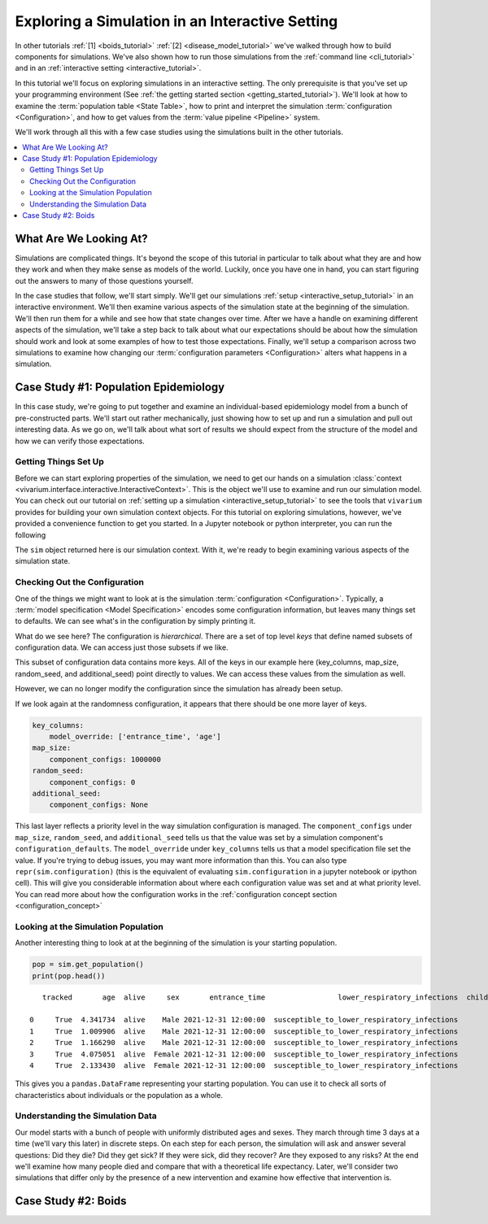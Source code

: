 .. _exploration_tutorial:

================================================
Exploring a Simulation in an Interactive Setting
================================================

In other tutorials :ref:`[1] <boids_tutorial>`
:ref:`[2] <disease_model_tutorial>` we've walked through how to build
components for simulations.  We've also shown how to run those simulations
from the :ref:`command line <cli_tutorial>` and in an
:ref:`interactive setting <interactive_tutorial>`.

In this tutorial we'll focus on exploring simulations in an interactive
setting. The only prerequisite is that you've set up your programming
environment (See
:ref:`the getting started section <getting_started_tutorial>`). We'll look
at how to examine the :term:`population table <State Table>`, how to
print and interpret the simulation :term:`configuration <Configuration>`,
and how to get values from the :term:`value pipeline <Pipeline>` system.

We'll work through all this with a few case studies using the simulations
built in the other tutorials.


.. contents::
   :depth: 2
   :local:
   :backlinks: none

What Are We Looking At?
-----------------------

Simulations are complicated things. It's beyond the scope of this tutorial
in particular to talk about what they are and how they work and when they
make sense as models of the world. Luckily, once you have one in hand, you
can start figuring out the answers to many of those questions yourself.

In the case studies that follow, we'll start simply. We'll get our simulations
:ref:`setup <interactive_setup_tutorial>` in an interactive environment.
We'll then examine various aspects of the simulation state at the beginning
of the simulation.  We'll then run them for a while and see how that state
changes over time.  After we have a handle on examining different aspects
of the simulation, we'll take a step back to talk about what our expectations
should be about how the simulation should work and look at some examples
of how to test those expectations.  Finally, we'll setup a comparison across
two simulations to examine how changing our
:term:`configuration parameters <Configuration>` alters what happens in a
simulation.

Case Study #1: Population Epidemiology
--------------------------------------

In this case study, we're going to put together and examine an individual-based
epidemiology model from a bunch of pre-constructed parts. We'll start out
rather mechanically, just showing how to set up and run a simulation and pull
out interesting data. As we go on, we'll talk about what sort of results
we should expect from the structure of the model and how we can verify those
expectations.

Getting Things Set Up
+++++++++++++++++++++

Before we can start exploring properties of the simulation, we need to get
our hands on a simulation
:class:`context <vivarium.interface.interactive.InteractiveContext>`.  This is
the object we'll use to examine and run our simulation model.  You can check
out our tutorial on :ref:`setting up a simulation <interactive_setup_tutorial>`
to see the tools that ``vivarium`` provides for building your own simulation
context objects.  For this tutorial on exploring simulations, however,
we've provided a convenience function to get you started.  In a Jupyter
notebook or python interpreter, you can run the following

.. testcode::

   from vivarium.examples.disease_model import get_disease_model_simulation

   sim = get_disease_model_simulation()

The ``sim`` object returned here is our simulation context. With it, we're
ready to begin examining various aspects of the simulation state.

Checking Out the Configuration
++++++++++++++++++++++++++++++

One of the things we might want to look at is the simulation
:term:`configuration <Configuration>`. Typically, a
:term:`model specification <Model Specification>` encodes some configuration
information, but leaves many things set to defaults. We can see what's in the
configuration by simply printing it.

.. testsetup:: configuration

   from vivarium.examples.disease_model import get_disease_model_simulation

   sim = get_disease_model_simulation()

   del sim.configuration['input_data']
   del sim.configuration['stratification']['excluded_categories']

.. testcode:: configuration

   print(sim.configuration)

.. testoutput:: configuration

    randomness:
        key_columns:
            model_override: ['entrance_time', 'age']
        map_size:
            component_configs: 1000000
        random_seed:
            component_configs: 0
        additional_seed:
            component_configs: None
    time:
        start:
            year:
                model_override: 2022
            month:
                model_override: 1
            day:
                model_override: 1
        end:
            year:
                model_override: 2026
            month:
                model_override: 12
            day:
                model_override: 31
        step_size:
            model_override: 0.5
        standard_step_size:
            component_configs: None
    population:
        population_size:
            model_override: 100000
        age_start:
            model_override: 0
        age_end:
            model_override: 5
    mortality:
        mortality_rate:
            model_override: 0.0114
        life_expectancy:
            model_override: 88.9
    lower_respiratory_infections:
        incidence_rate:
            model_override: 0.871
        remission_rate:
            model_override: 45.1
        excess_mortality_rate:
            model_override: 0.634
    child_wasting:
        proportion_exposed:
            model_override: 0.0914
    effect_of_child_wasting_on_infected_with_lower_respiratory_infections.incidence_rate:
        relative_risk:
            model_override: 4.63
    sqlns:
        effect_size:
            model_override: 0.18
    interpolation:
        order:
            component_configs: 0
        validate:
            component_configs: True
        extrapolate:
            component_configs: True
    stratification:
        default:
            component_configs: []
        deaths:
            exclude:
                component_configs: []
            include:
                component_configs: []
    disease_state.susceptible_to_lower_respiratory_infections:
        data_sources:
            initialization_weights:
                component_configs: 1.0
    disease_state.infected_with_lower_respiratory_infections:
        data_sources:
            initialization_weights:
                component_configs: 0.0


What do we see here?  The configuration is *hierarchical*.  There are a set of
top level *keys* that define named subsets of configuration data. We can access
just those subsets if we like.

.. testcode::

   print(sim.configuration.randomness)

.. testoutput::

   key_columns:
       model_override: ['entrance_time', 'age']
   map_size:
       component_configs: 1000000
   random_seed:
       component_configs: 0
   additional_seed:
       component_configs: None

This subset of configuration data contains more keys.  All of the keys in
our example here (key_columns, map_size, random_seed, and additional_seed)
point directly to values. We can access these values from the simulation
as well.

.. testcode::

   print(sim.configuration.randomness.key_columns)
   print(sim.configuration.randomness.map_size)
   print(sim.configuration.randomness.random_seed)
   print(sim.configuration.randomness.additional_seed)


.. testoutput::

   ['entrance_time', 'age']
   1000000
   0
   None

However, we can no longer modify the configuration since the simulation
has already been setup.

.. testcode::

   from layered_config_tree import ConfigurationError

   try:
       sim.configuration.randomness.update({'random_seed': 5})
   except ConfigurationError:
       print("Can't update configuration after setup")

.. testoutput::

   Can't update configuration after setup

If we look again at the randomness configuration, it appears that there
should be one more layer of keys.

.. code-block:: python

   key_columns:
       model_override: ['entrance_time', 'age']
   map_size:
       component_configs: 1000000
   random_seed:
       component_configs: 0
   additional_seed:
       component_configs: None

This last layer reflects a priority level in the way simulation configuration
is managed. The ``component_configs`` under ``map_size``, ``random_seed``, and
``additional_seed`` tells us that the value was set by a simulation component's
``configuration_defaults``.  The ``model_override`` under ``key_columns``
tells us that a model specification file set the value. If you're trying
to debug issues, you may want more information than this.  You can also
type ``repr(sim.configuration)`` (this is the equivalent of evaluating
``sim.configuration`` in a jupyter notebook or ipython cell).  This will
give you considerable information about where each configuration value was
set and at what priority level.  You can read more about how the
configuration works in the
:ref:`configuration concept section <configuration_concept>`


Looking at the Simulation Population
++++++++++++++++++++++++++++++++++++

Another interesting thing to look at at the beginning of the simulation is
your starting population.

.. code-block:: python

   pop = sim.get_population()
   print(pop.head())

::

       tracked       age  alive     sex       entrance_time                 lower_respiratory_infections  child_wasting_propensity

    0     True  4.341734  alive    Male 2021-12-31 12:00:00  susceptible_to_lower_respiratory_infections                  0.612086
    1     True  1.009906  alive    Male 2021-12-31 12:00:00  susceptible_to_lower_respiratory_infections                  0.395465
    2     True  1.166290  alive    Male 2021-12-31 12:00:00  susceptible_to_lower_respiratory_infections                  0.670765
    3     True  4.075051  alive  Female 2021-12-31 12:00:00  susceptible_to_lower_respiratory_infections                  0.289266
    4     True  2.133430  alive  Female 2021-12-31 12:00:00  susceptible_to_lower_respiratory_infections                  0.700001

This gives you a ``pandas.DataFrame`` representing your starting population.
You can use it to check all sorts of characteristics about individuals or
the population as a whole.

.. testcode::
   :hide:

   pop = sim.get_population()
   pop = pop.reindex(sorted(pop.columns), axis=1)
   print(pop.age.describe())
   print(pop.alive.value_counts())
   print(pop.child_wasting_propensity.describe())
   print(pop.lower_respiratory_infections.value_counts())
   print(pop.entrance_time.value_counts())
   print(pop.sex.value_counts())
   print(pop.tracked.value_counts())


.. testoutput::

    count    100000.000000
    mean          2.503326
    std           1.439935
    min           0.000040
    25%           1.259632
    50%           2.506636
    75%           3.744090
    max           4.999967
    Name: age, dtype: float64
    alive
    alive    100000
    Name: count, dtype: int64
    count    100000.000000
    mean          0.499756
    std           0.288412
    min           0.000015
    25%           0.251550
    50%           0.497587
    75%           0.749215
    max           0.999978
    Name: child_wasting_propensity, dtype: float64
    lower_respiratory_infections
    susceptible_to_lower_respiratory_infections    100000
    Name: count, dtype: int64
    entrance_time
    2021-12-31 12:00:00    100000
    Name: count, dtype: int64
    sex
    Male      50185
    Female    49815
    Name: count, dtype: int64
    tracked
    True    100000
    Name: count, dtype: int64



Understanding the Simulation Data
+++++++++++++++++++++++++++++++++

Our model starts with a bunch of people with uniformly distributed ages and
sexes. They march through time 3 days at a time (we'll vary this later) in
discrete steps. On each step for each person, the simulation will ask and
answer several questions: Did they die? Did they get sick? If they were sick,
did they recover? Are they exposed to any risks? At the end we'll
examine how many people died and compare that with a theoretical life
expectancy. Later, we'll consider two simulations that differ only by the
presence of a new intervention and examine how effective that intervention is.

.. todo::
   Show how to understand the starting population from both the configuration
   and the population state table.  Show how to understand the simulation time
   and how the clock progresses based on configuration parameters.


Case Study #2: Boids
--------------------

.. todo::
   Everything

